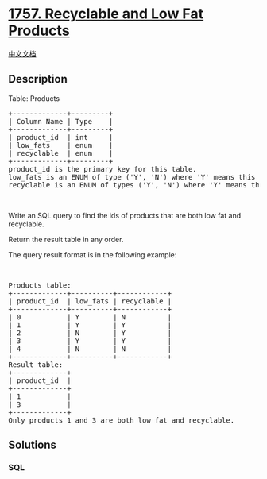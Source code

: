 * [[https://leetcode.com/problems/recyclable-and-low-fat-products][1757.
Recyclable and Low Fat Products]]
  :PROPERTIES:
  :CUSTOM_ID: recyclable-and-low-fat-products
  :END:
[[./solution/1700-1799/1757.Recyclable and Low Fat Products/README.org][中文文档]]

** Description
   :PROPERTIES:
   :CUSTOM_ID: description
   :END:

#+begin_html
  <p>
#+end_html

Table: Products

#+begin_html
  </p>
#+end_html

#+begin_html
  <pre>
  +-------------+---------+
  | Column Name | Type    |
  +-------------+---------+
  | product_id  | int     |
  | low_fats    | enum    |
  | recyclable  | enum    |
  +-------------+---------+
  product_id is the primary key for this table.
  low_fats is an ENUM of type (&#39;Y&#39;, &#39;N&#39;) where &#39;Y&#39; means this product is low fat and &#39;N&#39; means it is not.
  recyclable is an ENUM of types (&#39;Y&#39;, &#39;N&#39;) where &#39;Y&#39; means this product is recyclable and &#39;N&#39; means it is not.</pre>
#+end_html

#+begin_html
  <p>
#+end_html

 

#+begin_html
  </p>
#+end_html

#+begin_html
  <p>
#+end_html

Write an SQL query to find the ids of products that are both low fat and
recyclable.

#+begin_html
  </p>
#+end_html

#+begin_html
  <p>
#+end_html

Return the result table in any order.

#+begin_html
  </p>
#+end_html

#+begin_html
  <p>
#+end_html

The query result format is in the following example:

#+begin_html
  </p>
#+end_html

#+begin_html
  <p>
#+end_html

 

#+begin_html
  </p>
#+end_html

#+begin_html
  <pre>
  Products table:
  +-------------+----------+------------+
  | product_id  | low_fats | recyclable |
  +-------------+----------+------------+
  | 0           | Y        | N          |
  | 1           | Y        | Y          |
  | 2           | N        | Y          |
  | 3           | Y        | Y          |
  | 4           | N        | N          |
  +-------------+----------+------------+
  Result table:
  +-------------+
  | product_id  |
  +-------------+
  | 1           |
  | 3           |
  +-------------+
  Only products 1 and 3 are both low fat and recyclable.
  </pre>
#+end_html

** Solutions
   :PROPERTIES:
   :CUSTOM_ID: solutions
   :END:

#+begin_html
  <!-- tabs:start -->
#+end_html

*** *SQL*
    :PROPERTIES:
    :CUSTOM_ID: sql
    :END:
#+begin_src sql
#+end_src

#+begin_html
  <!-- tabs:end -->
#+end_html

